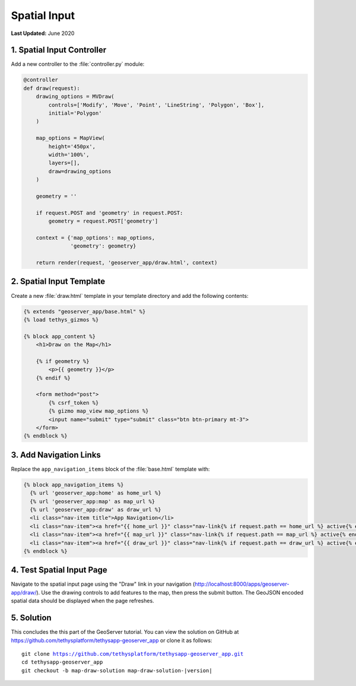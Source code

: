 *************
Spatial Input
*************

**Last Updated:** June 2020

1. Spatial Input Controller
===========================

Add a new controller to the :file:`controller.py` module:

.. code-block:: python

    @controller
    def draw(request):
        drawing_options = MVDraw(
            controls=['Modify', 'Move', 'Point', 'LineString', 'Polygon', 'Box'],
            initial='Polygon'
        )

        map_options = MapView(
            height='450px',
            width='100%',
            layers=[],
            draw=drawing_options
        )

        geometry = ''

        if request.POST and 'geometry' in request.POST:
            geometry = request.POST['geometry']

        context = {'map_options': map_options,
                   'geometry': geometry}

        return render(request, 'geoserver_app/draw.html', context)

2. Spatial Input Template
=========================

Create a new :file:`draw.html` template in your template directory and add the following contents:

.. code-block:: python

    {% extends "geoserver_app/base.html" %}
    {% load tethys_gizmos %}

    {% block app_content %}
        <h1>Draw on the Map</h1>

        {% if geometry %}
            <p>{{ geometry }}</p>
        {% endif %}

        <form method="post">
            {% csrf_token %} 
            {% gizmo map_view map_options %}
            <input name="submit" type="submit" class="btn btn-primary mt-3">
        </form>
    {% endblock %}


3. Add Navigation Links
=======================

Replace the ``app_navigation_items`` block of the :file:`base.html` template with:

.. code-block:: html+django

    {% block app_navigation_items %}
      {% url 'geoserver_app:home' as home_url %}
      {% url 'geoserver_app:map' as map_url %}
      {% url 'geoserver_app:draw' as draw_url %}
      <li class="nav-item title">App Navigation</li>
      <li class="nav-item"><a href="{{ home_url }}" class="nav-link{% if request.path == home_url %} active{% endif %}">Upload Shapefile</a></li>
      <li class="nav-item"><a href="{{ map_url }}" class="nav-link{% if request.path == map_url %} active{% endif %}">GeoServer Layers</a></li>
      <li class="nav-item"><a href="{{ draw_url }}" class="nav-link{% if request.path == draw_url %} active{% endif %}">Draw</a></li>
    {% endblock %}


4. Test Spatial Input Page
==========================

Navigate to the spatial input page using the "Draw" link in your navigation (`<http://localhost:8000/apps/geoserver-app/draw/>`_). Use the drawing controls to add features to the map, then press the submit button. The GeoJSON encoded spatial data should be displayed when the page refreshes.

5. Solution
===========

This concludes the this part of the GeoServer tutorial. You can view the solution on GitHub at `<https://github.com/tethysplatform/tethysapp-geoserver_app>`_ or clone it as follows:

.. parsed-literal::

    git clone https://github.com/tethysplatform/tethysapp-geoserver_app.git
    cd tethysapp-geoserver_app
    git checkout -b map-draw-solution map-draw-solution-|version|
